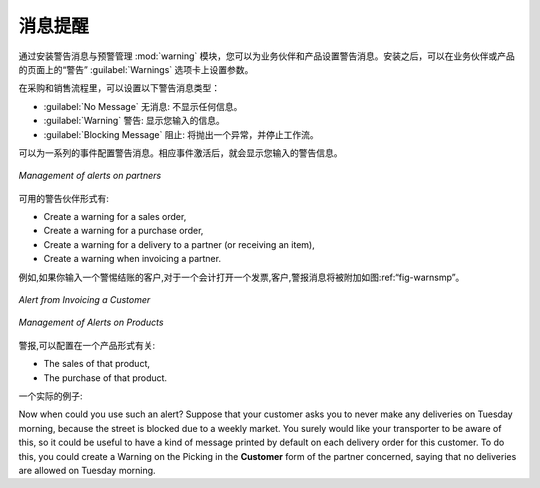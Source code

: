 .. i18n: Alerts
.. i18n: ======
..

消息提醒
==========

.. i18n: .. index:: 
.. i18n:    single: warning
.. i18n:    single: alerts
.. i18n:    single: module; warning
..

.. index:: 
   single: warning
   single: alerts
   single: module; warning

.. i18n: To manage alerts on products or partners, you can install the :mod:`warning` module. Once that is
.. i18n: installed, you will be able to configure a series of alerts on the partners or products by
.. i18n: setting parameters in the new :guilabel:`Warnings` tab on each of the forms.
..

通过安装警告消息与预警管理  :mod:`warning`  模块，您可以为业务伙伴和产品设置警告消息。安装之后，可以在业务伙伴或产品的页面上的“警告”  :guilabel:`Warnings`  选项卡上设置参数。

.. i18n: You can select any of the following types of warnings and create different warnings for purchases and for sales:
..

在采购和销售流程里，可以设置以下警告消息类型：

.. i18n: * :guilabel:`No Message`: This option will not display a message.
.. i18n: 
.. i18n: * :guilabel:`Warning`: This option will show the user the message entered.
.. i18n: 
.. i18n: * :guilabel:`Blocking Message`: The message displayed will cause an exception and block the workflow.
..

* :guilabel:`No Message` 无消息: 不显示任何信息。

* :guilabel:`Warning` 警告: 显示您输入的信息。

* :guilabel:`Blocking Message` 阻止: 将抛出一个异常，并停止工作流。

.. i18n: You can activate alerts for a series of events. For each alert, you should enter a message that will
.. i18n: be displayed when the event concerned is started.
..

可以为一系列的事件配置警告消息。相应事件激活后，就会显示您输入的警告信息。

.. i18n: .. figure:: images/warning_partner.png
.. i18n:    :scale: 75
.. i18n:    :align: center
.. i18n: 
.. i18n:    *Management of alerts on partners*
..

.. figure:: images/warning_partner.png
   :scale: 75
   :align: center

   *Management of alerts on partners*

.. i18n: The available warnings in the partner form are:
..

可用的警告伙伴形式有:

.. i18n: * Create a warning for a sales order,
.. i18n: 
.. i18n: * Create a warning for a purchase order,
.. i18n: 
.. i18n: * Create a warning for a delivery to a partner (or receiving an item),
.. i18n: 
.. i18n: * Create a warning when invoicing a partner.
..

* Create a warning for a sales order,

* Create a warning for a purchase order,

* Create a warning for a delivery to a partner (or receiving an item),

* Create a warning when invoicing a partner.

.. i18n: For example, if you enter an alert for the invoicing of a customer, for an accountant entering an
.. i18n: invoice for that customer, the alert message will be attached as shown in the figure :ref:`fig-warnsmp`.
..

例如,如果你输入一个警惕结账的客户,对于一个会计打开一个发票,客户,警报消息将被附加如图:ref:“fig-warnsmp”。

.. i18n: .. _fig-warnsmp:
.. i18n: 
.. i18n: .. figure:: images/warning_sample.png
.. i18n:    :scale: 75
.. i18n:    :align: center
.. i18n: 
.. i18n:    *Alert from Invoicing a Customer*
..

.. _fig-warnsmp:

.. figure:: images/warning_sample.png
   :scale: 75
   :align: center

   *Alert from Invoicing a Customer*

.. i18n: .. figure:: images/warning_product.png
.. i18n:    :scale: 75
.. i18n:    :align: center
.. i18n: 
.. i18n:    *Management of Alerts on Products*
..

.. figure:: images/warning_product.png
   :scale: 75
   :align: center

   *Management of Alerts on Products*

.. i18n: The alerts that can be configured on a product form are related to:
..

警报,可以配置在一个产品形式有关:

.. i18n: * The sales of that product,
.. i18n: 
.. i18n: * The purchase of that product.
..

* The sales of that product,

* The purchase of that product.

.. i18n: A practical example:
..

一个实际的例子:

.. i18n: Now when could you use such an alert? Suppose that your customer asks you to never make any deliveries on Tuesday morning, because the street is blocked due to a weekly market. You surely would like your transporter to be aware of this, so it could be useful to have a kind of message printed by default on each delivery order for this customer.
.. i18n: To do this, you could create a Warning on the Picking in the **Customer** form of the partner concerned, saying that no deliveries are allowed on Tuesday morning.
..

Now when could you use such an alert? Suppose that your customer asks you to never make any deliveries on Tuesday morning, because the street is blocked due to a weekly market. You surely would like your transporter to be aware of this, so it could be useful to have a kind of message printed by default on each delivery order for this customer.
To do this, you could create a Warning on the Picking in the **Customer** form of the partner concerned, saying that no deliveries are allowed on Tuesday morning.

.. i18n: .. Copyright © Open Object Press. All rights reserved.
..

.. Copyright © Open Object Press. All rights reserved.

.. i18n: .. You may take electronic copy of this publication and distribute it if you don't
.. i18n: .. change the content. You can also print a copy to be read by yourself only.
..

.. You may take electronic copy of this publication and distribute it if you don't
.. change the content. You can also print a copy to be read by yourself only.

.. i18n: .. We have contracts with different publishers in different countries to sell and
.. i18n: .. distribute paper or electronic based versions of this book (translated or not)
.. i18n: .. in bookstores. This helps to distribute and promote the OpenERP product. It
.. i18n: .. also helps us to create incentives to pay contributors and authors using author
.. i18n: .. rights of these sales.
..

.. We have contracts with different publishers in different countries to sell and
.. distribute paper or electronic based versions of this book (translated or not)
.. in bookstores. This helps to distribute and promote the OpenERP product. It
.. also helps us to create incentives to pay contributors and authors using author
.. rights of these sales.

.. i18n: .. Due to this, grants to translate, modify or sell this book are strictly
.. i18n: .. forbidden, unless Tiny SPRL (representing Open Object Press) gives you a
.. i18n: .. written authorisation for this.
..

.. Due to this, grants to translate, modify or sell this book are strictly
.. forbidden, unless Tiny SPRL (representing Open Object Press) gives you a
.. written authorisation for this.

.. i18n: .. Many of the designations used by manufacturers and suppliers to distinguish their
.. i18n: .. products are claimed as trademarks. Where those designations appear in this book,
.. i18n: .. and Open Object Press was aware of a trademark claim, the designations have been
.. i18n: .. printed in initial capitals.
..

.. Many of the designations used by manufacturers and suppliers to distinguish their
.. products are claimed as trademarks. Where those designations appear in this book,
.. and Open Object Press was aware of a trademark claim, the designations have been
.. printed in initial capitals.

.. i18n: .. While every precaution has been taken in the preparation of this book, the publisher
.. i18n: .. and the authors assume no responsibility for errors or omissions, or for damages
.. i18n: .. resulting from the use of the information contained herein.
..

.. While every precaution has been taken in the preparation of this book, the publisher
.. and the authors assume no responsibility for errors or omissions, or for damages
.. resulting from the use of the information contained herein.

.. i18n: .. Published by Open Object Press, Grand Rosière, Belgium
..

.. Published by Open Object Press, Grand Rosière, Belgium
